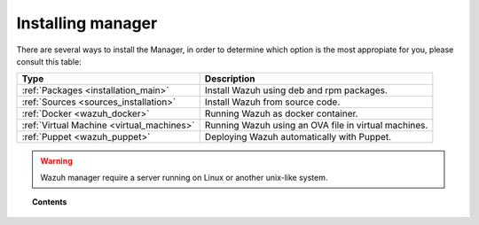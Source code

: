 .. _installation:

Installing manager
===================

There are several ways to install the Manager, in order to determine which option is the most appropiate for you, please consult this table:

+------------------------------------------------------------------------+-------------------------------------------------------------+
| Type                                                                   | Description                                                 |
+========================================================================+=============================================================+
| :ref:`Packages <installation_main>`                                    | Install Wazuh using deb and rpm packages.                   |
+------------------------------------------------------------------------+-------------------------------------------------------------+
| :ref:`Sources <sources_installation>`                                  | Install Wazuh from source code.                             |
+------------------------------------------------------------------------+-------------------------------------------------------------+
| :ref:`Docker <wazuh_docker>`                                           | Running Wazuh as docker container.                          |
+------------------------------------------------------------------------+-------------------------------------------------------------+
| :ref:`Virtual Machine <virtual_machines>`                              | Running Wazuh using an OVA file in virtual machines.        |
+------------------------------------------------------------------------+-------------------------------------------------------------+
| :ref:`Puppet <wazuh_puppet>`                                           | Deploying Wazuh automatically with Puppet.                  |
+------------------------------------------------------------------------+-------------------------------------------------------------+

.. warning::
  Wazuh manager require a server running on Linux or another unix-like system.

.. topic:: Contents

    .. toctree::
       :maxdepth: 2

       packages-installation/index
       other-methods/index
       optional-configurations/index
